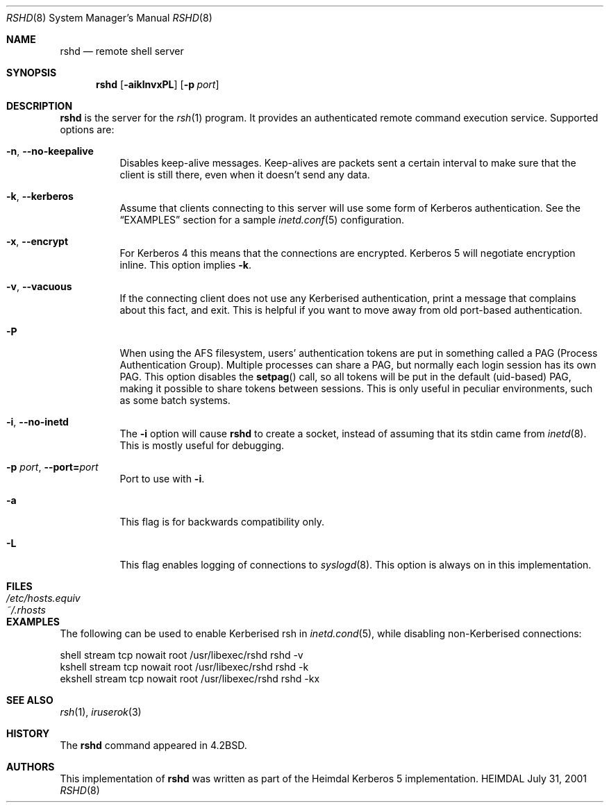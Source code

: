 .\" Things to fix:
.\"   * remove Op from mandatory flags
.\"   * use better macros for arguments (like .Pa for files)
.\"
.Dd July 31, 2001
.Dt RSHD 8
.Os HEIMDAL
.Sh NAME
.Nm rshd
.Nd
remote shell server
.Sh SYNOPSIS
.Nm
.Op Fl aiklnvxPL
.Op Fl p Ar port
.Sh DESCRIPTION
.Nm
is the server for
the
.Xr rsh 1
program. It provides an authenticated remote command execution
service.  Supported options are:
.Bl -tag -width Ds
.It Xo
.Fl n ,
.Fl -no-keepalive
.Xc
Disables keep-alive messages. Keep-alives are packets sent a certain
interval to make sure that the client is still there, even when it
doesn't send any data.
.It Xo
.Fl k ,
.Fl -kerberos
.Xc
Assume that clients connecting to this server will use some form of
Kerberos authentication. See the
.Sx EXAMPLES
section for a sample 
.Xr inetd.conf 5 
configuration.
.It Xo
.Fl x ,
.Fl -encrypt
.Xc
For Kerberos 4 this means that the connections are encrypted. Kerberos
5 will negotiate encryption inline. This option implies
.Fl k .
.\".It Xo
.\".Fl l ,
.\".Fl -no-rhosts
.\".Xc
.\"When using old port-based authentication, the user's
.\".Pa .rhosts
.\"files are normally checked. This options disables this.
.It Xo
.Fl v ,
.Fl -vacuous
.Xc
If the connecting client does not use any Kerberised authentication,
print a message that complains about this fact, and exit. This is
helpful if you want to move away from old port-based authentication.
.It Xo
.Fl P
.Xc
When using the AFS filesystem, users' authentication tokens are put in
something called a PAG (Process Authentication Group). Multiple
processes can share a PAG, but normally each login session has its own
PAG. This option disables the
.Fn setpag
call, so all tokens will be put in the default (uid-based) PAG, making
it possible to share tokens between sessions. This is only useful in
peculiar environments, such as some batch systems.
.It Xo
.Fl i ,
.Fl -no-inetd
.Xc
The 
.Fl i 
option will cause
.Nm 
to create a socket, instead of assuming that its stdin came from 
.Xr inetd 8 .
This is mostly useful for debugging.
.It Xo
.Fl p Ar port ,
.Fl -port= Ns Ar port
.Xc
Port to use with 
.Fl i .
.It Xo
.Fl a
.Xc
This flag is for backwards compatibility only.
.It Xo
.Fl L
.Xc
This flag enables logging of connections to
.Xr syslogd 8 . 
This option is always on in this implementation.
.El
.\".Sh ENVIRONMENT
.Sh FILES
.Bl -tag -width /etc/hosts.equiv -compact
.It Pa /etc/hosts.equiv
.It Pa ~/.rhosts
.El
.Sh EXAMPLES
The following can be used to enable Kerberised rsh in
.Xr inetd.cond 5 , 
while disabling non-Kerberised connections:
.Bd -literal
shell   stream  tcp  nowait  root  /usr/libexec/rshd  rshd -v
kshell  stream  tcp  nowait  root  /usr/libexec/rshd  rshd -k
ekshell stream  tcp  nowait  root  /usr/libexec/rshd  rshd -kx
.Ed
.\".Sh DIAGNOSTICS
.Sh SEE ALSO
.Xr rsh 1 ,
.Xr iruserok 3
.\".Sh STANDARDS
.Sh HISTORY
The
.Nm
command appeared in
.Bx 4.2 .
.Sh AUTHORS
This implementation of
.Nm
was written as part of the Heimdal Kerberos 5 implementation.
.\".Sh BUGS
